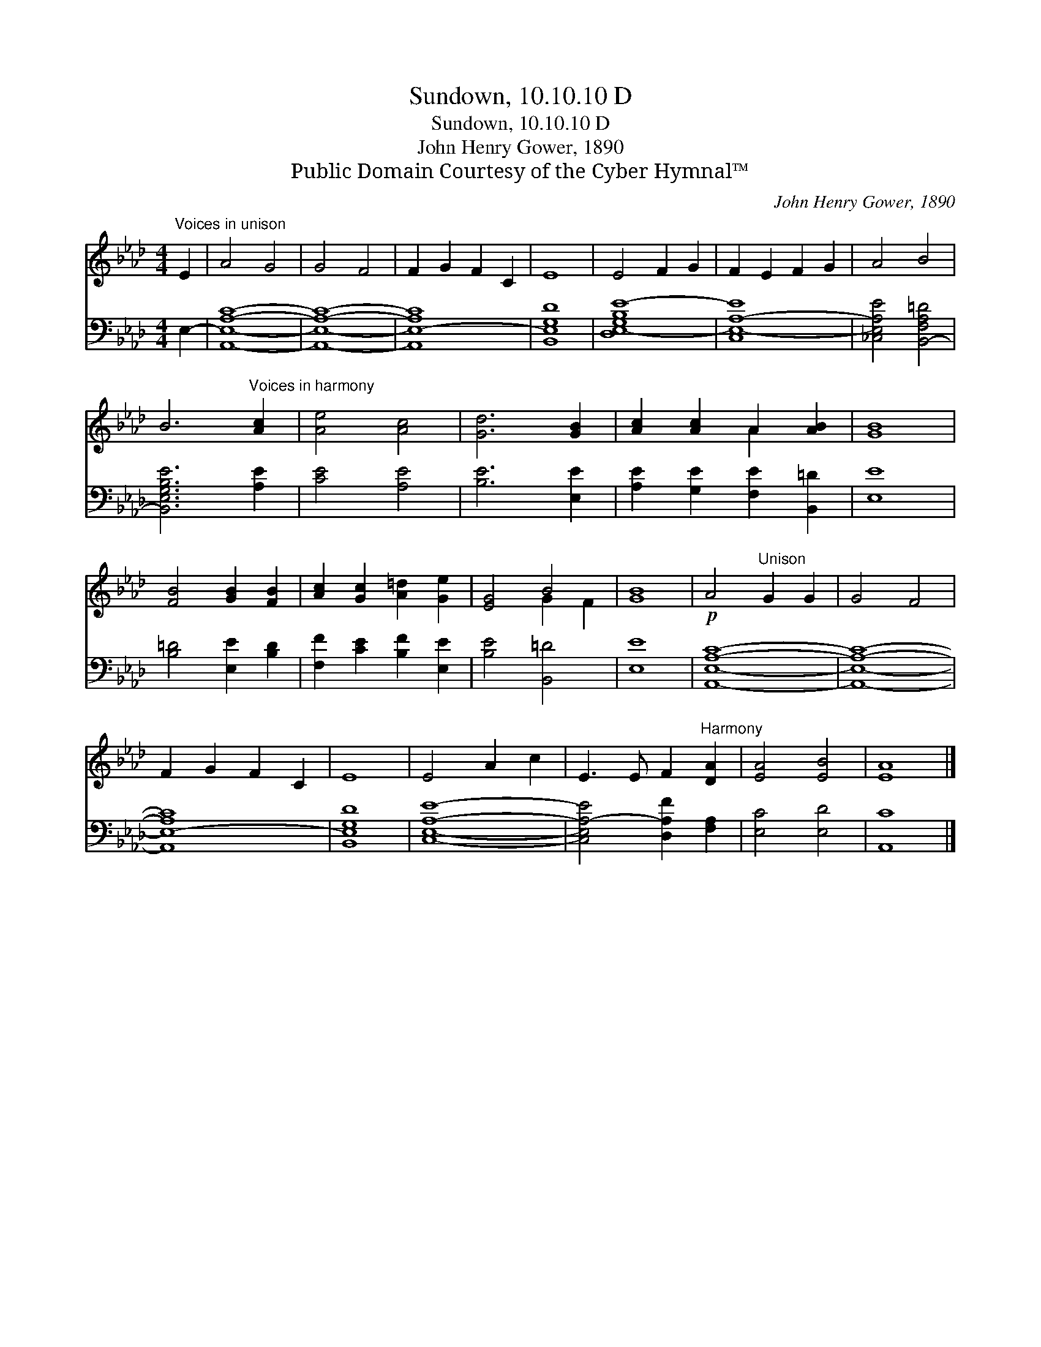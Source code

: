 X:1
T:Sundown, 10.10.10 D
T:Sundown, 10.10.10 D
T:John Henry Gower, 1890
T:Public Domain Courtesy of the Cyber Hymnal™
C:John Henry Gower, 1890
Z:Public Domain
Z:Courtesy of the Cyber Hymnal™
%%score ( 1 2 ) 3
L:1/8
M:4/4
K:Ab
V:1 treble 
V:2 treble 
V:3 bass 
V:1
"^Voices in unison" E2 | A4 G4 | G4 F4 | F2 G2 F2 C2 | E8 | E4 F2 G2 | F2 E2 F2 G2 | A4 B4 | %8
 B6"^Voices in harmony" [Ac]2 | [Ae]4 [Ac]4 | [Gd]6 [GB]2 | [Ac]2 [Ac]2 A2 [AB]2 | [GB]8 | %13
 [FB]4 [GB]2 [FB]2 | [Ac]2 [Gc]2 [A=d]2 [Ge]2 | [EG]4 B4 | [GB]8 |!p! A4"^Unison" G2 G2 | G4 F4 | %19
 F2 G2 F2 C2 | E8 | E4 A2 c2 | E3 E F2"^Harmony" [DA]2 | [EA]4 [EB]4 | [EA]8 |] %25
V:2
 x2 | x8 | x8 | x8 | x8 | x8 | x8 | x8 | x8 | x8 | x8 | x4 A2 x2 | x8 | x8 | x8 | x4 G2 F2 | x8 | %17
 x8 | x8 | x8 | x8 | x8 | x8 | x8 | x8 |] %25
V:3
 E,2- | [A,,E,A,C]8- | [A,,E,A,C]8- | [A,,E,-A,C]8 | [B,,E,G,D]8 | [D,E,-G,B,E-]8 | [C,E,-A,-E]8 | %7
 [_C,E,A,E]4 [B,,-F,A,=D]4 | [B,,E,G,B,E]6 [A,E]2 | [CE]4 [A,E]4 | [B,E]6 [E,E]2 | %11
 [A,E]2 [G,E]2 [F,E]2 [B,,=D]2 | [E,E]8 | [B,=D]4 [E,E]2 [B,D]2 | [F,F]2 [CE]2 [B,F]2 [E,E]2 | %15
 [B,E]4 [B,,=D]4 | [E,E]8 | [A,,E,A,C]8- | [A,,E,A,C]8- | [A,,E,-A,C]8 | [B,,E,G,D]8 | %21
 [C,E,A,E]8- | [C,E,A,-E]4 [D,A,F]2 [F,A,]2 | [E,C]4 [E,D]4 | [A,,C]8 |] %25

